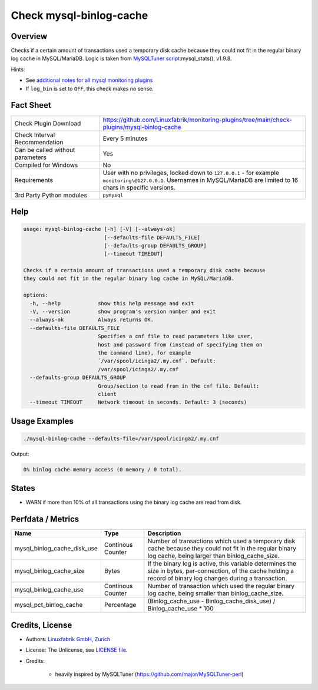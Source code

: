 Check mysql-binlog-cache
========================

Overview
--------

Checks if a certain amount of transactions used a temporary disk cache because they could not fit in the regular binary log cache in MySQL/MariaDB. Logic is taken from `MySQLTuner script <https://github.com/major/MySQLTuner-perl>`_:mysql_stats(), v1.9.8.

Hints:

* See `additional notes for all mysql monitoring plugins <https://github.com/Linuxfabrik/monitoring-plugins/blob/main/PLUGINS-MYSQL.rst>`_
* If ``log_bin`` is set to ``OFF``, this check makes no sense.


Fact Sheet
----------

.. csv-table::
    :widths: 30, 70

    "Check Plugin Download",                "https://github.com/Linuxfabrik/monitoring-plugins/tree/main/check-plugins/mysql-binlog-cache"
    "Check Interval Recommendation",        "Every 5 minutes"
    "Can be called without parameters",     "Yes"
    "Compiled for Windows",                 "No"
    "Requirements",                         "User with no privileges, locked down to ``127.0.0.1`` - for example ``monitoring\@127.0.0.1``. Usernames in MySQL/MariaDB are limited to 16 chars in specific versions."
    "3rd Party Python modules",             "``pymysql``"


Help
----

.. code-block:: text

    usage: mysql-binlog-cache [-h] [-V] [--always-ok]
                              [--defaults-file DEFAULTS_FILE]
                              [--defaults-group DEFAULTS_GROUP]
                              [--timeout TIMEOUT]

    Checks if a certain amount of transactions used a temporary disk cache because
    they could not fit in the regular binary log cache in MySQL/MariaDB.

    options:
      -h, --help            show this help message and exit
      -V, --version         show program's version number and exit
      --always-ok           Always returns OK.
      --defaults-file DEFAULTS_FILE
                            Specifies a cnf file to read parameters like user,
                            host and password from (instead of specifying them on
                            the command line), for example
                            `/var/spool/icinga2/.my.cnf`. Default:
                            /var/spool/icinga2/.my.cnf
      --defaults-group DEFAULTS_GROUP
                            Group/section to read from in the cnf file. Default:
                            client
      --timeout TIMEOUT     Network timeout in seconds. Default: 3 (seconds)


Usage Examples
--------------

.. code-block:: bash

    ./mysql-binlog-cache --defaults-file=/var/spool/icinga2/.my.cnf

Output:

.. code-block:: text

    0% binlog cache memory access (0 memory / 0 total).


States
------

* WARN if more than 10% of all transactions using the binary log cache are read from disk.


Perfdata / Metrics
------------------

.. csv-table::
    :widths: 25, 15, 60
    :header-rows: 1
    
    Name,                                       Type,               Description
    mysql_binlog_cache_disk_use,                Continous Counter,  "Number of transactions which used a temporary disk cache because they could not fit in the regular binary log cache, being larger than binlog_cache_size."
    mysql_binlog_cache_size,                    Bytes,              "If the binary log is active, this variable determines the size in bytes, per-connection, of the cache holding a record of binary log changes during a transaction."
    mysql_binlog_cache_use,                     Continous Counter,  "Number of transaction which used the regular binary log cache, being smaller than binlog_cache_size."
    mysql_pct_binlog_cache,                     Percentage,         (Binlog_cache_use - Binlog_cache_disk_use) / Binlog_cache_use \* 100


Credits, License
----------------

* Authors: `Linuxfabrik GmbH, Zurich <https://www.linuxfabrik.ch>`_
* License: The Unlicense, see `LICENSE file <https://unlicense.org/>`_.
* Credits:

    * heavily inspired by MySQLTuner (https://github.com/major/MySQLTuner-perl)
